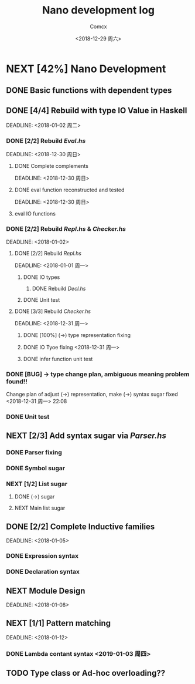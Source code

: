 #+TITLE: Nano development log
#+AUTHOR: Comcx
#+DATE: <2018-12-29 周六>


* NEXT [42%] Nano Development

** DONE Basic functions with dependent types
   DEADLINE: <2018-12-20 周四>

** DONE [4/4] Rebuild with type *IO Value* in Haskell
   SCHEDULED: <2018-12-30 周日>
   DEADLINE:  <2018-01-02 周二>

*** DONE [2/2] Rebuild /Eval.hs/
    SCHEDULED: <2018-12-29 周六>
    DEADLINE:  <2018-12-30 周日>

**** DONE Complete complements
     SCHEDULED: <2018-12-30 周日>
     DEADLINE:  <2018-12-30 周日>

**** DONE eval function reconstructed and tested
     SCHEDULED: <2018-12-30 周日>
     DEADLINE:  <2018-12-30 周日>
**** eval IO functions 


*** DONE [2/2] Rebuild /Repl.hs/ & /Checker.hs/
    SCHEDULED: <2018-01-01>
    DEADLINE:  <2018-01-02>

**** DONE [2/2] Rebuild /Repl.hs/
     SCHEDULED: <2018-12-31 周一>
     DEADLINE:  <2018-01-01 周一> 

***** DONE IO types
****** DONE Rebuild /Decl.hs/
***** DONE Unit test

**** DONE [3/3] Rebuild /Checker.hs/
     SCHEDULED: <2018-12-30 周日>
     DEADLINE:  <2018-12-31 周一>

***** DONE [100%] (->) type representation fixing
***** DONE IO Tyoe fixing <2018-12-31 周一>
***** DONE infer function unit test


*** DONE [BUG] -> type change plan, ambiguous meaning problem found!!
    SCHEDULED: <2018-12-31 周一>
Change plan of adjust (->) representation, make (->) syntax sugar
fixed <2018-12-31 周一> 22:08

*** DONE Unit test

** NEXT [2/3] Add syntax sugar via /Parser.hs/
*** DONE Parser fixing
*** DONE Symbol sugar
*** NEXT [1/2] List sugar
**** DONE (->) sugar
**** NEXT Main list sugar

** DONE [2/2] Complete Inductive families
   SCHEDULED: <2018-01-03>
   DEADLINE:  <2018-01-05>
*** DONE Expression syntax
*** DONE Declaration syntax


** NEXT Module Design
   SCHEDULED: <2018-01-06>
   DEADLINE:  <2018-01-08>


** NEXT [1/1] Pattern matching
   SCHEDULED: <2018-01-09>
   DEADLINE:  <2018-01-12>

*** DONE Lambda contant syntax <2019-01-03 周四>


** TODO Type class or Ad-hoc overloading??












